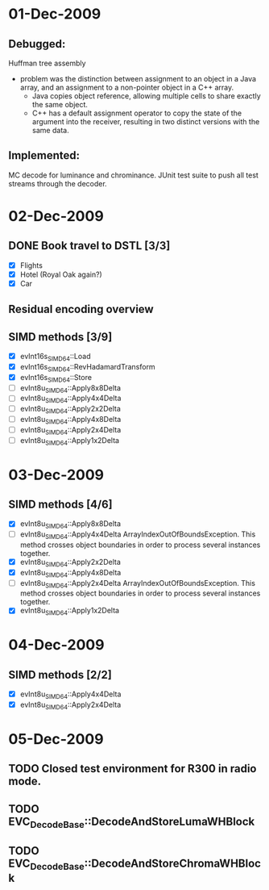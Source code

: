 * 01-Dec-2009
** Debugged:
   Huffman tree assembly
   - problem was the distinction between assignment to an object in a Java array, and an assignment to a non-pointer object in a C++ array.
     - Java copies object reference, allowing multiple cells to share exactly the same object.
     - C++ has a default assignment operator to copy the state of the argument into the receiver, resulting in two distinct versions with the same data.
** Implemented:
   MC decode for luminance and chrominance.
   JUnit test suite to push all test streams through the decoder.
   
* 02-Dec-2009
** DONE Book travel to DSTL [3/3]
   CLOSED: [2009-12-02 Wed 11:30]
   - [X] Flights
   - [X] Hotel (Royal Oak again?)
   - [X] Car
** Residual encoding overview
** SIMD methods [3/9]
   - [X] evInt16s_SIMD_64::Load
   - [X] evInt16s_SIMD_64::RevHadamardTransform
   - [X] evInt16s_SIMD_64::Store
   - [ ] evInt8u_SIMD_64::Apply8x8Delta
   - [ ] evInt8u_SIMD_64::Apply4x4Delta
   - [ ] evInt8u_SIMD_64::Apply2x2Delta
   - [ ] evInt8u_SIMD_64::Apply4x8Delta
   - [ ] evInt8u_SIMD_64::Apply2x4Delta
   - [ ] evInt8u_SIMD_64::Apply1x2Delta
* 03-Dec-2009
** SIMD methods [4/6]
   - [X] evInt8u_SIMD_64::Apply8x8Delta
   - [ ] evInt8u_SIMD_64::Apply4x4Delta
	 ArrayIndexOutOfBoundsException.  This method crosses object boundaries in order to process several instances together.
   - [X] evInt8u_SIMD_64::Apply2x2Delta
   - [X] evInt8u_SIMD_64::Apply4x8Delta
   - [ ] evInt8u_SIMD_64::Apply2x4Delta
	 ArrayIndexOutOfBoundsException.  This method crosses object boundaries in order to process several instances together.
   - [X] evInt8u_SIMD_64::Apply1x2Delta
* 04-Dec-2009
** SIMD methods [2/2]
   - [X] evInt8u_SIMD_64::Apply4x4Delta
   - [X] evInt8u_SIMD_64::Apply2x4Delta

* 05-Dec-2009
** TODO Closed test environment for R300 in radio mode.
** TODO EVC_DecodeBase::DecodeAndStoreLumaWHBlock
** TODO EVC_DecodeBase::DecodeAndStoreChromaWHBlock
